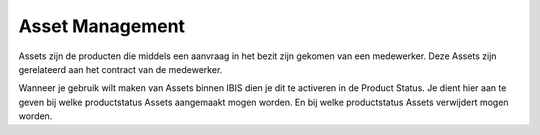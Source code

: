 Asset Management
================

Assets zijn de producten die middels een aanvraag in het bezit zijn gekomen van een medewerker. Deze Assets zijn gerelateerd aan het contract van de medewerker.

Wanneer je gebruik wilt maken van Assets binnen IBIS dien je dit te activeren in de Product Status. Je dient hier aan te geven bij welke productstatus Assets aangemaakt mogen worden. En bij welke productstatus Assets verwijdert mogen worden.